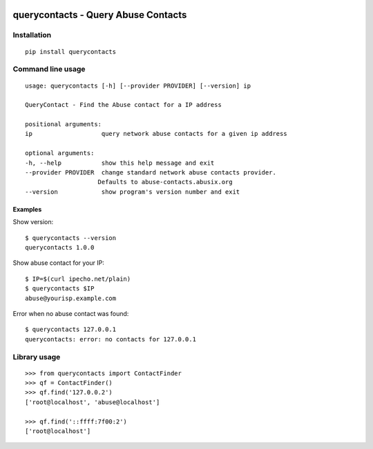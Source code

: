 |Build Status| |Test Coverage| |PyPi Version| |PyPi License| |PyPi
Versions| |PyPi Wheel|

querycontacts - Query Abuse Contacts
====================================

Installation
------------

::

    pip install querycontacts

Command line usage
------------------

::

    usage: querycontacts [-h] [--provider PROVIDER] [--version] ip

    QueryContact - Find the Abuse contact for a IP address

    positional arguments:
    ip                   query network abuse contacts for a given ip address

    optional arguments:
    -h, --help           show this help message and exit
    --provider PROVIDER  change standard network abuse contacts provider.
                        Defaults to abuse-contacts.abusix.org
    --version            show program's version number and exit

Examples
~~~~~~~~

Show version:

::

    $ querycontacts --version
    querycontacts 1.0.0

Show abuse contact for your IP:

::

    $ IP=$(curl ipecho.net/plain)
    $ querycontacts $IP
    abuse@yourisp.example.com

Error when no abuse contact was found:

::

    $ querycontacts 127.0.0.1
    querycontacts: error: no contacts for 127.0.0.1

Library usage
-------------

::

    >>> from querycontacts import ContactFinder
    >>> qf = ContactFinder()
    >>> qf.find('127.0.0.2')
    ['root@localhost', 'abuse@localhost']

    >>> qf.find('::ffff:7f00:2')
    ['root@localhost']

.. |Build Status| image:: https://img.shields.io/travis/abusix/querycontacts/master.svg
   :target: https://travis-ci.org/abusix/querycontacts
.. |Test Coverage| image:: https://img.shields.io/coveralls/github/abusix/querycontacts/master.svg
   :target: https://coveralls.io/github/abusix/querycontacts
.. |PyPi Version| image:: https://img.shields.io/pypi/v/querycontacts.svg
   :target: https://pypi.python.org/pypi/querycontacts
.. |PyPi License| image:: https://img.shields.io/pypi/l/querycontacts.svg
   :target: https://pypi.python.org/pypi/querycontacts
.. |PyPi Versions| image:: https://img.shields.io/pypi/pyversions/querycontacts.svg
   :target: https://pypi.python.org/pypi/querycontacts
.. |PyPi Wheel| image:: https://img.shields.io/pypi/wheel/querycontacts.svg
   :target: https://pypi.python.org/pypi/querycontacts


